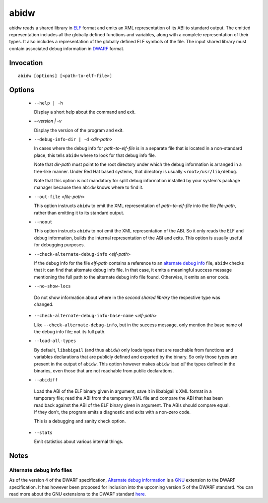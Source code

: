 ======
abidw
======

abidw reads a shared library in `ELF`_ format and emits an XML
representation of its ABI to standard output.  The emitted
representation includes all the globally defined functions and
variables, along with a complete representation of their types.  It
also includes a representation of the globally defined ELF symbols of
the file.  The input shared library must contain associated debug
information in `DWARF`_ format.

Invocation
==========

::

  abidw [options] [<path-to-elf-file>]

Options
=======

  * ``--help | -h``

    Display a short help about the command and exit.

  * `--version | -v`

    Display the version of the program and exit.

  * ``--debug-info-dir | -d`` <*dir-path*>

    In cases where the debug info for *path-to-elf-file* is in a
    separate file that is located in a non-standard place, this tells
    ``abidw`` where to look for that debug info file.

    Note that *dir-path* must point to the root directory under which
    the debug information is arranged in a tree-like manner.  Under
    Red Hat based systems, that directory is usually
    ``<root>/usr/lib/debug``.

    Note that this option is not mandatory for split debug information
    installed by your system's package manager because then
    ``abidw`` knows where to find it.

  * ``--out-file`` <*file-path*>

    This option instructs ``abidw`` to emit the XML representation of
    *path-to-elf-file* into the file *file-path*, rather than emitting
    it to its standard output.

  * ``--noout``

    This option instructs ``abidw`` to not emit the XML representation
    of the ABI.  So it only reads the ELF and debug information,
    builds the internal representation of the ABI and exits.  This
    option is usually useful for debugging purposes.

  * ``--check-alternate-debug-info`` <*elf-path*>

    If the debug info for the file *elf-path* contains a reference to
    an `alternate debug info <alt-di-label>`_ file, ``abidw`` checks
    that it can find that alternate debug info file.  In that case, it
    emits a meaningful success message mentioning the full path to the
    alternate debug info file found.  Otherwise, it emits an error
    code.

  * ``--no-show-locs``

   Do not show information about where in the *second shared library*
   the respective type was changed.

  * ``--check-alternate-debug-info-base-name`` <*elf-path*>


    Like ``--check-alternate-debug-info``, but in the success message,
    only mention the base name of the debug info file; not its full path.

  * ``--load-all-types``

    By default, ``libabigail`` (and thus ``abidw``) only loads types
    that are reachable from functions and variables declarations that
    are publicly defined and exported by the binary.  So only those
    types are present in the output of ``abidw``.  This option however
    makes ``abidw`` load *all* the types defined in the binaries, even
    those that are not reachable from public declarations.

  *  ``--abidiff``

    Load the ABI of the ELF binary given in argument, save it in
    libabigail's XML format in a temporary file; read the ABI from the
    temporary XML file and compare the ABI that has been read back
    against the ABI of the ELF binary given in argument.  The ABIs
    should compare equal.  If they don't, the program emits a
    diagnostic and exits with a non-zero code.

    This is a debugging and sanity check option.
 
  * ``--stats``

    Emit statistics about various internal things.

Notes
=====

.. _alt-di-label:

Alternate debug info files
--------------------------

As of the version 4 of the DWARF specification, `Alternate debug
information <http://www.dwarfstd.org/ShowIssue.php?issue=120604.1>`_
is a `GNU`_ extension to the DWARF specification.  It has however been
proposed for inclusion into the upcoming version 5 of the DWARF
standard.  You can read more about the GNU extensions to the DWARF
standard `here
<https://fedorahosted.org/elfutils/wiki/DwarfExtensions>`_.

.. _ELF: http://en.wikipedia.org/wiki/Executable_and_Linkable_Format
.. _DWARF: http://www.dwarfstd.org
.. _GNU: http://www.gnu.org

